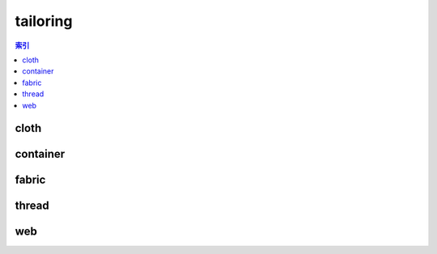 tailoring
================================================================================
.. contents:: 索引
    :local:

cloth
--------------------------------------------------------------------------------
.. image:: /_static/image/trade-goods/tailoring/cloth.png

container
--------------------------------------------------------------------------------
.. image:: /_static/image/trade-goods/tailoring/container.png

fabric
--------------------------------------------------------------------------------
.. image:: /_static/image/trade-goods/tailoring/fabric.png

thread
--------------------------------------------------------------------------------
.. image:: /_static/image/trade-goods/tailoring/thread.png

web
--------------------------------------------------------------------------------
.. image:: /_static/image/trade-goods/tailoring/web.png
